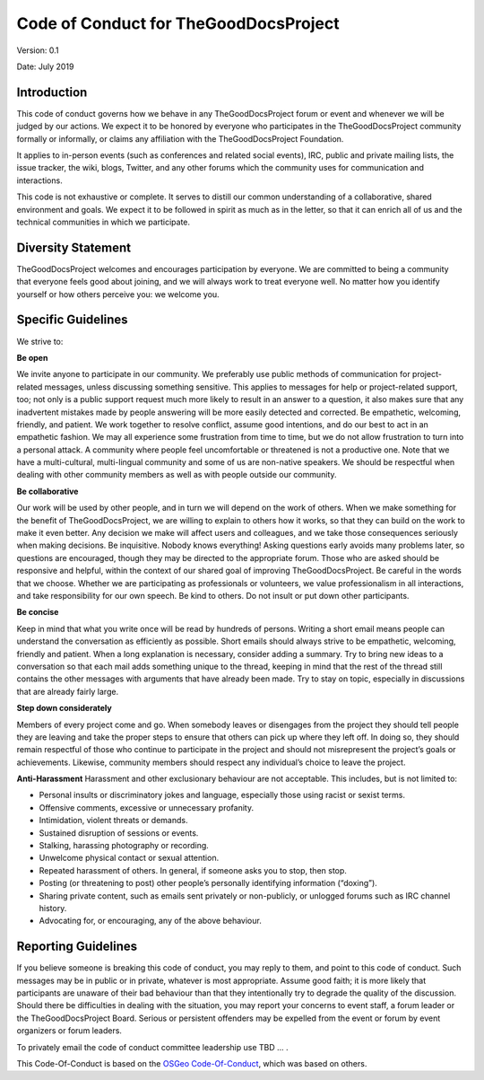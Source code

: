 Code of Conduct for TheGoodDocsProject
======================================

Version: 0.1

Date: July 2019

Introduction
------------
This code of conduct governs how we behave in any TheGoodDocsProject forum or event and whenever we will be judged by our actions. We expect it to be honored by everyone who participates in the TheGoodDocsProject community formally or informally, or claims any affiliation with the TheGoodDocsProject Foundation.

It applies to in-person events (such as conferences and related social events), IRC, public and private mailing lists, the issue tracker, the wiki, blogs, Twitter, and any other forums which the community uses for communication and interactions.

This code is not exhaustive or complete. It serves to distill our common understanding of a collaborative, shared environment and goals. We expect it to be followed in spirit as much as in the letter, so that it can enrich all of us and the technical communities in which we participate.

Diversity Statement
-------------------

TheGoodDocsProject welcomes and encourages participation by everyone. We are committed to being a community that everyone feels good about joining, and we will always work to treat everyone well. No matter how you identify yourself or how others perceive you: we welcome you.

Specific Guidelines
-------------------

We strive to:

**Be open**

We invite anyone to participate in our community. We preferably use public methods of communication for project-related messages, unless discussing something sensitive. This applies to messages for help or project-related support, too; not only is a public support request much more likely to result in an answer to a question, it also makes sure that any inadvertent mistakes made by people answering will be more easily detected and corrected.
Be empathetic, welcoming, friendly, and patient.
We work together to resolve conflict, assume good intentions, and do our best to act in an empathetic fashion. We may all experience some frustration from time to time, but we do not allow frustration to turn into a personal attack. A community where people feel uncomfortable or threatened is not a productive one. Note that we have a multi-cultural, multi-lingual community and some of us are non-native speakers. We should be respectful when dealing with other community members as well as with people outside our community.

**Be collaborative**

Our work will be used by other people, and in turn we will depend on the work of others. When we make something for the benefit of TheGoodDocsProject, we are willing to explain to others how it works, so that they can build on the work to make it even better. Any decision we make will affect users and colleagues, and we take those consequences seriously when making decisions.
Be inquisitive.
Nobody knows everything! Asking questions early avoids many problems later, so questions are encouraged, though they may be directed to the appropriate forum. Those who are asked should be responsive and helpful, within the context of our shared goal of improving TheGoodDocsProject.
Be careful in the words that we choose.
Whether we are participating as professionals or volunteers, we value professionalism in all interactions, and take responsibility for our own speech. Be kind to others. Do not insult or put down other participants.

**Be concise**

Keep in mind that what you write once will be read by hundreds of persons. Writing a short email means people can understand the conversation as efficiently as possible. Short emails should always strive to be empathetic, welcoming, friendly and patient. When a long explanation is necessary, consider adding a summary.
Try to bring new ideas to a conversation so that each mail adds something unique to the thread, keeping in mind that the rest of the thread still contains the other messages with arguments that have already been made.
Try to stay on topic, especially in discussions that are already fairly large.

**Step down considerately**

Members of every project come and go. When somebody leaves or disengages from the project they should tell people they are leaving and take the proper steps to ensure that others can pick up where they left off. In doing so, they should remain respectful of those who continue to participate in the project and should not misrepresent the project’s goals or achievements. Likewise, community members should respect any individual’s choice to leave the project.

**Anti-Harassment**
Harassment and other exclusionary behaviour are not acceptable. This includes, but is not limited to:

* Personal insults or discriminatory jokes and language, especially those using racist or sexist terms.
* Offensive comments, excessive or unnecessary profanity.
* Intimidation, violent threats or demands.
* Sustained disruption of sessions or events.
* Stalking, harassing photography or recording.
* Unwelcome physical contact or sexual attention.
* Repeated harassment of others. In general, if someone asks you to stop, then stop.
* Posting (or threatening to post) other people’s personally identifying information (“doxing”).
* Sharing private content, such as emails sent privately or non-publicly, or unlogged forums such as IRC channel history.
* Advocating for, or encouraging, any of the above behaviour.

Reporting Guidelines
--------------------

If you believe someone is breaking this code of conduct, you may reply to them, and point to this code of conduct. Such messages may be in public or in private, whatever is most appropriate. Assume good faith; it is more likely that participants are unaware of their bad behaviour than that they intentionally try to degrade the quality of the discussion. Should there be difficulties in dealing with the situation, you may report your concerns to event staff, a forum leader or the TheGoodDocsProject Board. Serious or persistent offenders may be expelled from the event or forum by event organizers or forum leaders.

To privately email the code of conduct committee leadership use TBD ... .

This Code-Of-Conduct is based on the `OSGeo Code-Of-Conduct <https://www.osgeo.org/code_of_conduct/>`_, which was based on others.
